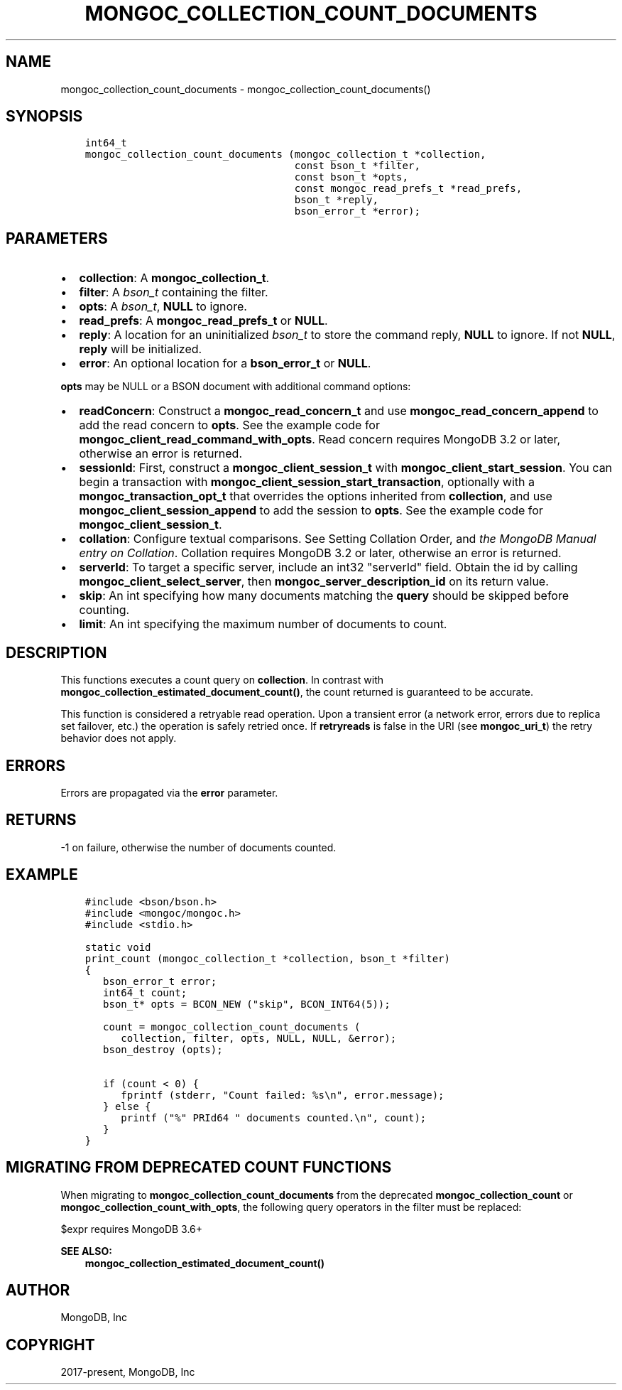 .\" Man page generated from reStructuredText.
.
.TH "MONGOC_COLLECTION_COUNT_DOCUMENTS" "3" "Feb 01, 2022" "1.21.0" "libmongoc"
.SH NAME
mongoc_collection_count_documents \- mongoc_collection_count_documents()
.
.nr rst2man-indent-level 0
.
.de1 rstReportMargin
\\$1 \\n[an-margin]
level \\n[rst2man-indent-level]
level margin: \\n[rst2man-indent\\n[rst2man-indent-level]]
-
\\n[rst2man-indent0]
\\n[rst2man-indent1]
\\n[rst2man-indent2]
..
.de1 INDENT
.\" .rstReportMargin pre:
. RS \\$1
. nr rst2man-indent\\n[rst2man-indent-level] \\n[an-margin]
. nr rst2man-indent-level +1
.\" .rstReportMargin post:
..
.de UNINDENT
. RE
.\" indent \\n[an-margin]
.\" old: \\n[rst2man-indent\\n[rst2man-indent-level]]
.nr rst2man-indent-level -1
.\" new: \\n[rst2man-indent\\n[rst2man-indent-level]]
.in \\n[rst2man-indent\\n[rst2man-indent-level]]u
..
.SH SYNOPSIS
.INDENT 0.0
.INDENT 3.5
.sp
.nf
.ft C
int64_t
mongoc_collection_count_documents (mongoc_collection_t *collection,
                                   const bson_t *filter,
                                   const bson_t *opts,
                                   const mongoc_read_prefs_t *read_prefs,
                                   bson_t *reply,
                                   bson_error_t *error);
.ft P
.fi
.UNINDENT
.UNINDENT
.SH PARAMETERS
.INDENT 0.0
.IP \(bu 2
\fBcollection\fP: A \fBmongoc_collection_t\fP\&.
.IP \(bu 2
\fBfilter\fP: A \fI\%bson_t\fP containing the filter.
.IP \(bu 2
\fBopts\fP: A \fI\%bson_t\fP, \fBNULL\fP to ignore.
.IP \(bu 2
\fBread_prefs\fP: A \fBmongoc_read_prefs_t\fP or \fBNULL\fP\&.
.IP \(bu 2
\fBreply\fP: A location for an uninitialized \fI\%bson_t\fP to store the command reply, \fBNULL\fP to ignore. If not \fBNULL\fP, \fBreply\fP will be initialized.
.IP \(bu 2
\fBerror\fP: An optional location for a \fBbson_error_t\fP or \fBNULL\fP\&.
.UNINDENT
.sp
\fBopts\fP may be NULL or a BSON document with additional command options:
.INDENT 0.0
.IP \(bu 2
\fBreadConcern\fP: Construct a \fBmongoc_read_concern_t\fP and use \fBmongoc_read_concern_append\fP to add the read concern to \fBopts\fP\&. See the example code for \fBmongoc_client_read_command_with_opts\fP\&. Read concern requires MongoDB 3.2 or later, otherwise an error is returned.
.IP \(bu 2
\fBsessionId\fP: First, construct a \fBmongoc_client_session_t\fP with \fBmongoc_client_start_session\fP\&. You can begin a transaction with \fBmongoc_client_session_start_transaction\fP, optionally with a \fBmongoc_transaction_opt_t\fP that overrides the options inherited from \fBcollection\fP, and use \fBmongoc_client_session_append\fP to add the session to \fBopts\fP\&. See the example code for \fBmongoc_client_session_t\fP\&.
.IP \(bu 2
\fBcollation\fP: Configure textual comparisons. See Setting Collation Order, and \fI\%the MongoDB Manual entry on Collation\fP\&. Collation requires MongoDB 3.2 or later, otherwise an error is returned.
.IP \(bu 2
\fBserverId\fP: To target a specific server, include an int32 "serverId" field. Obtain the id by calling \fBmongoc_client_select_server\fP, then \fBmongoc_server_description_id\fP on its return value.
.IP \(bu 2
\fBskip\fP: An int specifying how many documents matching the \fBquery\fP should be skipped before counting.
.IP \(bu 2
\fBlimit\fP: An int specifying the maximum number of documents to count.
.UNINDENT
.SH DESCRIPTION
.sp
This functions executes a count query on \fBcollection\fP\&. In contrast with \fBmongoc_collection_estimated_document_count()\fP, the count returned is guaranteed to be accurate.
.sp
This function is considered a retryable read operation.
Upon a transient error (a network error, errors due to replica set failover, etc.) the operation is safely retried once.
If \fBretryreads\fP is false in the URI (see \fBmongoc_uri_t\fP) the retry behavior does not apply.
.SH ERRORS
.sp
Errors are propagated via the \fBerror\fP parameter.
.SH RETURNS
.sp
\-1 on failure, otherwise the number of documents counted.
.SH EXAMPLE
.INDENT 0.0
.INDENT 3.5
.sp
.nf
.ft C
#include <bson/bson.h>
#include <mongoc/mongoc.h>
#include <stdio.h>

static void
print_count (mongoc_collection_t *collection, bson_t *filter)
{
   bson_error_t error;
   int64_t count;
   bson_t* opts = BCON_NEW ("skip", BCON_INT64(5));

   count = mongoc_collection_count_documents (
      collection, filter, opts, NULL, NULL, &error);
   bson_destroy (opts);

   if (count < 0) {
      fprintf (stderr, "Count failed: %s\en", error.message);
   } else {
      printf ("%" PRId64 " documents counted.\en", count);
   }
}
.ft P
.fi
.UNINDENT
.UNINDENT
.SH MIGRATING FROM DEPRECATED COUNT FUNCTIONS
.sp
When migrating to \fBmongoc_collection_count_documents\fP from the deprecated \fBmongoc_collection_count\fP or \fBmongoc_collection_count_with_opts\fP, the following query operators in the filter must be replaced:
.TS
center;
|l|l|.
_
T{
Operator
T}	T{
Replacement
T}
_
T{
$where
T}	T{
\fI\%$expr\fP
T}
_
T{
$near
T}	T{
\fI\%$geoWithin\fP with \fI\%$center\fP
T}
_
T{
$nearSphere
T}	T{
\fI\%$geoWithin\fP with \fI\%$centerSphere\fP
T}
_
.TE
.sp
$expr requires MongoDB 3.6+
.sp
\fBSEE ALSO:\fP
.INDENT 0.0
.INDENT 3.5
.nf
\fBmongoc_collection_estimated_document_count()\fP
.fi
.sp
.UNINDENT
.UNINDENT
.SH AUTHOR
MongoDB, Inc
.SH COPYRIGHT
2017-present, MongoDB, Inc
.\" Generated by docutils manpage writer.
.

